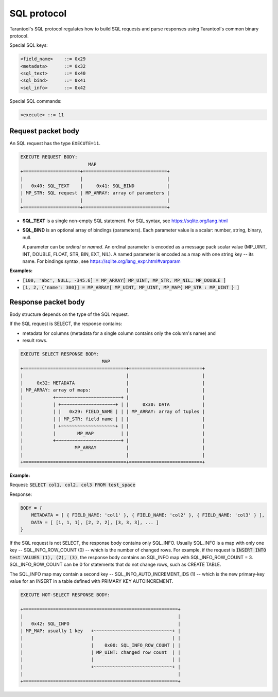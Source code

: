 .. _internals-sql_protocol:

--------------------------------------------------------------------------------
SQL protocol
--------------------------------------------------------------------------------

Tarantool's SQL protocol regulates how to build SQL requests and parse responses
using Tarantool's common binary protocol.

Special SQL keys:

.. code-block:: none

    <field_name>    ::= 0x29
    <metadata>      ::= 0x32
    <sql_text>      ::= 0x40
    <sql_bind>      ::= 0x41
    <sql_info>      ::= 0x42


Special SQL commands:

.. code-block:: none

    <execute> ::= 11

~~~~~~~~~~~~~~~~~~~~~~~~~~~~~~~~~~~~~~~~~~~~~~~~~~~~~~~~~~~~~~~~~~~~~~~~~~~~~~~~
Request packet body
~~~~~~~~~~~~~~~~~~~~~~~~~~~~~~~~~~~~~~~~~~~~~~~~~~~~~~~~~~~~~~~~~~~~~~~~~~~~~~~~

An SQL request has the type ``EXECUTE=11``.

.. code-block:: none

    EXECUTE REQUEST BODY:
                             MAP
    +=====================+===============================+
    |                     |                               |
    |   0x40: SQL_TEXT    |     0x41: SQL_BIND            |
    | MP_STR: SQL request | MP_ARRAY: array of parameters |
    |                     |                               |
    +=====================+===============================+

* **SQL_TEXT** is a single non-empty SQL statement.
  For SQL syntax, see https://sqlite.org/lang.html
* **SQL_BIND** is an optional array of bindings (parameters). Each parameter
  value is a scalar: number, string, binary, null.

  A parameter can be *ordinal* or *named*.
  An ordinal parameter is encoded as a message pack scalar value (MP_UINT, INT,
  DOUBLE, FLOAT, STR, BIN, EXT, NIL).
  A named parameter is encoded as a map with one string key -- its name.
  For bindings syntax, see https://sqlite.org/lang_expr.html#varparam

**Examples:**

* :code:`[100, 'abc', NULL, -345.6] = MP_ARRAY[ MP_UINT, MP_STR, MP_NIL, MP_DOUBLE ]`
* :code:`[1, 2, {'name': 300}] = MP_ARRAY[ MP_UINT, MP_UINT, MP_MAP{ MP_STR : MP_UINT } ]`

~~~~~~~~~~~~~~~~~~~~~~~~~~~~~~~~~~~~~~~~~~~~~~~~~~~~~~~~~~~~~~~~~~~~~~~~~~~~~~~~
Response packet body
~~~~~~~~~~~~~~~~~~~~~~~~~~~~~~~~~~~~~~~~~~~~~~~~~~~~~~~~~~~~~~~~~~~~~~~~~~~~~~~~

Body structure depends on the type of the SQL request.

If the SQL request is SELECT, the response contains:

* metadata for columns (metadata for a single column contains only the column's
  name) and
* result rows.

.. code-block:: none

    EXECUTE SELECT RESPONSE BODY:
                                  MAP
    +======================================+===========================+
    |                                      |                           |
    |     0x32: METADATA                   |                           |
    | MP_ARRAY: array of maps:             |                           |
    |           +~~~~~~~~~~~~~~~~~~~~~~~~+ |                           |
    |           | +~~~~~~~~~~~~~~~~~~~~+ | |     0x30: DATA            |
    |           | |   0x29: FIELD_NAME | | | MP_ARRAY: array of tuples |
    |           | | MP_STR: field name | | |                           |
    |           | +~~~~~~~~~~~~~~~~~~~~+ | |                           |
    |           |        MP_MAP          | |                           |
    |           +~~~~~~~~~~~~~~~~~~~~~~~~+ |                           |
    |                   MP_ARRAY           |                           |
    |                                      |                           |
    +======================================+===========================+

**Example:**

Request: :code:`SELECT col1, col2, col3 FROM test_space`

Response:

.. code-block:: none

    BODY = {
        METADATA = [ { FIELD_NAME: 'col1' }, { FIELD_NAME: 'col2' }, { FIELD_NAME: 'col3' } ],
        DATA = [ [1, 1, 1], [2, 2, 2], [3, 3, 3], ... ]
    }

If the SQL request is not SELECT, the response body contains only SQL_INFO.
Usually SQL_INFO is a map with only one key -- SQL_INFO_ROW_COUNT (0) -- which is the number of
changed rows. For example, if the request is
:code:`INSERT INTO test VALUES (1), (2), (3)`, the response body contains
an SQL_INFO map with SQL_INFO_ROW_COUNT = 3.
SQL_INFO_ROW_COUNT can be 0 for statements that do not change rows, such as CREATE TABLE.

The SQL_INFO map may contain a second key -- SQL_INFO_AUTO_INCREMENT_IDS (1) -- which is the
new primary-key value for an INSERT in a table defined with PRIMARY KEY
AUTOINCREMENT.

.. code-block:: none

    EXECUTE NOT-SELECT RESPONSE BODY:

    +=========================================================+
    |                                                         |
    |   0x42: SQL_INFO                                        |
    | MP_MAP: usually 1 key   +~~~~~~~~~~~~~~~~~~~~~~~~~~~~~+ |
    |                         |                             | |
    |                         |    0x00: SQL_INFO_ROW_COUNT | |
    |                         | MP_UINT: changed row count  | |
    |                         |                             | |
    |                         +~~~~~~~~~~~~~~~~~~~~~~~~~~~~~+ |
    |                                                         |
    +=========================================================+
